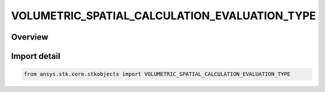VOLUMETRIC_SPATIAL_CALCULATION_EVALUATION_TYPE
==============================================

.. py:class:: ansys.stk.core.stkobjects.VOLUMETRIC_SPATIAL_CALCULATION_EVALUATION_TYPE

   IntEnum


.. py:currentmodule:: VOLUMETRIC_SPATIAL_CALCULATION_EVALUATION_TYPE

Overview
--------

.. tab-set::

    .. tab-item:: Members
        
        .. list-table::
            :header-rows: 0
            :widths: auto

            * - :py:attr:`~UNKNOWN`
              - Unknown Spatial Calculation evaluation type option.

            * - :py:attr:`~AT_INSTANT_IN_TIME`
              - Evaluation of spatial calculation at instant in time.

            * - :py:attr:`~AT_TIMES_FROM_TIME_ARRAY`
              - Evaluation of spatial calculation at times from time array.

            * - :py:attr:`~AT_TIMES_AT_STEP_SIZE`
              - Evaluation of spatial calculation at times at step size.


Import detail
-------------

.. code-block:: python

    from ansys.stk.core.stkobjects import VOLUMETRIC_SPATIAL_CALCULATION_EVALUATION_TYPE


